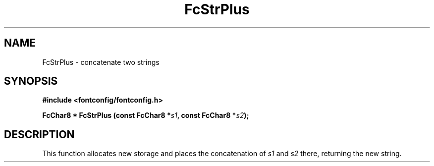 .\" auto-generated by docbook2man-spec from docbook-utils package
.TH "FcStrPlus" "3" "25 12月 2014" "Fontconfig 2.11.91" ""
.SH NAME
FcStrPlus \- concatenate two strings
.SH SYNOPSIS
.nf
\fB#include <fontconfig/fontconfig.h>
.sp
FcChar8 * FcStrPlus (const FcChar8 *\fIs1\fB, const FcChar8 *\fIs2\fB);
.fi\fR
.SH "DESCRIPTION"
.PP
This function allocates new storage and places the concatenation of
\fIs1\fR and \fIs2\fR there, returning the
new string.
